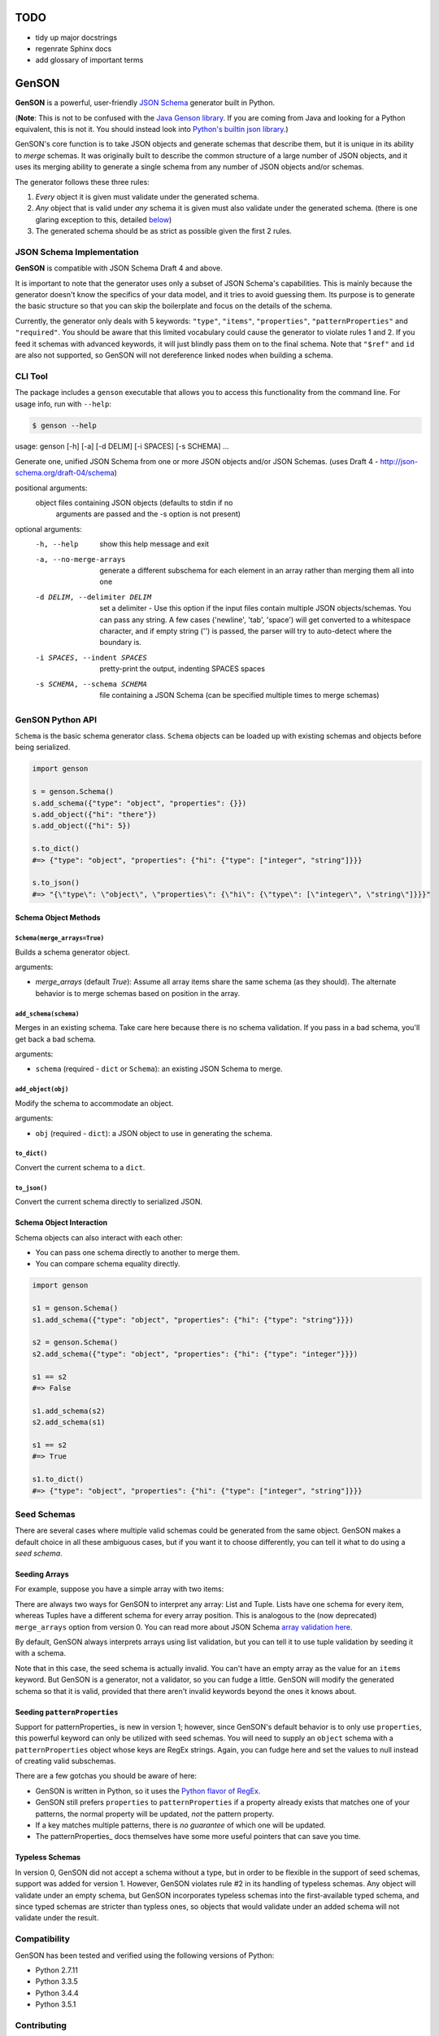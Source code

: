 TODO
====

* tidy up major docstrings
* regenrate Sphinx docs
* add glossary of important terms

GenSON
======

**GenSON** is a powerful, user-friendly `JSON Schema`_ generator built
in Python.

(**Note**: This is not to be confused with the `Java Genson library`_.
If you are coming from Java and looking for a Python equivalent, this is
not it. You should instead look into `Python's builtin json library`_.)

GenSON's core function is to take JSON objects and generate schemas that
describe them, but it is unique in its ability to *merge* schemas. It
was originally built to describe the common structure of a large number
of JSON objects, and it uses its merging ability to generate a single
schema from any number of JSON objects and/or schemas.

The generator follows these three rules:

1. *Every* object it is given must validate under the generated schema.
2. *Any* object that is valid under *any* schema it is given must also
   validate under the generated schema. (there is one glaring exception
   to this, detailed `below`_)
3. The generated schema should be as strict as possible given the first
   2 rules.


JSON Schema Implementation
--------------------------

**GenSON** is compatible with JSON Schema Draft 4 and above.

It is important to note that the generator uses only a subset of JSON
Schema's capabilities. This is mainly because the generator doesn't know
the specifics of your data model, and it tries to avoid guessing them.
Its purpose is to generate the basic structure so that you can skip the
boilerplate and focus on the details of the schema.

Currently, the generator only deals with 5 keywords: ``"type"``,
``"items"``, ``"properties"``, ``"patternProperties"`` and
``"required"``. You should be aware that this limited vocabulary could
cause the generator to violate rules 1 and 2. If you feed it schemas
with advanced keywords, it will just blindly pass them on to the final
schema. Note that ``"$ref"`` and ``id`` are also not supported, so
GenSON will not dereference linked nodes when building a schema.


CLI Tool
--------

The package includes a ``genson`` executable that allows you to access
this functionality from the command line. For usage info, run with
``--help``:

.. code-block:: bash

    $ genson --help

.. code-block:: none

usage: genson [-h] [-a] [-d DELIM] [-i SPACES] [-s SCHEMA] ...

Generate one, unified JSON Schema from one or more JSON objects and/or JSON
Schemas. (uses Draft 4 - http://json-schema.org/draft-04/schema)

positional arguments:
  object                files containing JSON objects (defaults to stdin if no
                        arguments are passed and the -s option is not present)

optional arguments:
  -h, --help            show this help message and exit
  -a, --no-merge-arrays
                        generate a different subschema for each element in an
                        array rather than merging them all into one
  -d DELIM, --delimiter DELIM
                        set a delimiter - Use this option if the input files
                        contain multiple JSON objects/schemas. You can pass
                        any string. A few cases ('newline', 'tab', 'space')
                        will get converted to a whitespace character, and if
                        empty string ('') is passed, the parser will try to
                        auto-detect where the boundary is.
  -i SPACES, --indent SPACES
                        pretty-print the output, indenting SPACES spaces
  -s SCHEMA, --schema SCHEMA
                        file containing a JSON Schema (can be specified
                        multiple times to merge schemas)

GenSON Python API
-----------------

``Schema`` is the basic schema generator class. ``Schema`` objects can
be loaded up with existing schemas and objects before being serialized.

.. code-block:: python

    import genson

    s = genson.Schema()
    s.add_schema({"type": "object", "properties": {}})
    s.add_object({"hi": "there"})
    s.add_object({"hi": 5})

    s.to_dict()
    #=> {"type": "object", "properties": {"hi": {"type": ["integer", "string"]}}}

    s.to_json()
    #=> "{\"type\": \"object\", \"properties\": {\"hi\": {\"type\": [\"integer\", \"string\"]}}}"


Schema Object Methods
+++++++++++++++++++++

``Schema(merge_arrays=True)``
^^^^^^^^^^^^^^^^^^^^^^^^^^^^^

Builds a schema generator object.

arguments:

* `merge_arrays` (default `True`): Assume all array items share the same
  schema (as they should). The alternate behavior is to merge schemas
  based on position in the array.

``add_schema(schema)``
^^^^^^^^^^^^^^^^^^^^^^

Merges in an existing schema. Take care here because there is no schema
validation. If you pass in a bad schema, you'll get back a bad schema.

arguments:

* ``schema`` (required - ``dict`` or ``Schema``): an existing JSON Schema to merge.

``add_object(obj)``
^^^^^^^^^^^^^^^^^^^

Modify the schema to accommodate an object.

arguments:

* ``obj`` (required - ``dict``): a JSON object to use in generating the schema.

``to_dict()``
^^^^^^^^^^^^^

Convert the current schema to a ``dict``.

``to_json()``
^^^^^^^^^^^^^

Convert the current schema directly to serialized JSON.

Schema Object Interaction
+++++++++++++++++++++++++

Schema objects can also interact with each other:

* You can pass one schema directly to another to merge them.
* You can compare schema equality directly.

.. code-block:: python

    import genson

    s1 = genson.Schema()
    s1.add_schema({"type": "object", "properties": {"hi": {"type": "string"}}})

    s2 = genson.Schema()
    s2.add_schema({"type": "object", "properties": {"hi": {"type": "integer"}}})

    s1 == s2
    #=> False

    s1.add_schema(s2)
    s2.add_schema(s1)

    s1 == s2
    #=> True

    s1.to_dict()
    #=> {"type": "object", "properties": {"hi": {"type": ["integer", "string"]}}}


Seed Schemas
------------

There are several cases where multiple valid schemas could be generated
from the same object. GenSON makes a default choice in all these
ambiguous cases, but if you want it to choose differently, you can tell
it what to do using a *seed schema*.

Seeding Arrays
++++++++++++++

For example, suppose you have a
simple array with two items:

.. code-block:: python
    ['one', 1]

There are always two ways for GenSON to interpret any array: List and
Tuple. Lists have one schema for every item, whereas Tuples have a
different schema for every array position. This is analogous to the (now
deprecated) ``merge_arrays`` option from version 0. You can read more
about JSON Schema `array validation here`_.

.. code-block:: json
    {
      "list": {
        "type": "array",
        "items": {"type": ["integer", "string"]}
      },
      "tuple": {
        "type": "array",
        "items": [{"type": "integer"}, {"type": "string"}]
      }
    }

By default, GenSON always interprets arrays using list validation, but
you can tell it to use tuple validation by seeding it with a schema.

.. code-block:: python
    >>> s = SchemaRoot()
    >>> s.add_object(['one', 1])
    >>> s.to_schema()
    {'$schema': 'http://json-schema.org/schema#',
     'type': 'array', 'items': {'type': ['integer', 'string']}}
    >>> s = SchemaRoot()
    >>> seed_schema = {'type': 'array', 'items': []}
    >>> s.add_schema(seed_schema)
    >>> s.add_object(['one', 1])
    >>> s.to_schema()
    {'$schema': 'http://json-schema.org/schema#',
     'type': 'array', 'items': [{'type': 'string'}, {'type': 'integer'}]}

Note that in this case, the seed schema is actually invalid. You can't
have an empty array as the value for an ``items`` keyword. But GenSON is
a generator, not a validator, so you can fudge a little. GenSON will
modify the generated schema so that it is valid, provided that there
aren't invalid keywords beyond the ones it knows about.

Seeding ``patternProperties``
+++++++++++++++++++++++++++++

Support for patternProperties_ is new in version 1; however, since
GenSON's default behavior is to only use ``properties``, this powerful
keyword can only be utilized with seed schemas. You will need to supply
an ``object`` schema with a ``patternProperties`` object whose keys are
RegEx strings. Again, you can fudge here and set the values to null
instead of creating valid subschemas.

.. code-block:: python
    >>> s = SchemaRoot()
    >>> s.add_schema({'type': 'object', 'patternProperties': {r'^\d+$': None}})
    >>> s.add_object({'1': 1, '2': 2, '3': 3})
    >>> s.to_schema()
    {'$schema': 'http://json-schema.org/schema#',
     'type': 'object', 'patternProperties':  {'^\\d+$': {'type': 'integer'}}}

There are a few gotchas you should be aware of here:

* GenSON is written in Python, so it uses the `Python flavor of RegEx`_.
* GenSON still prefers ``properties`` to ``patternProperties`` if a
  property already exists that matches one of your patterns, the normal
  property will be updated, *not* the pattern property.
* If a key matches multiple patterns, there is *no guarantee* of which
  one will be updated.
* The patternProperties_ docs themselves have some more useful
  pointers that can save you time.

Typeless Schemas
++++++++++++++++

In version 0, GenSON did not accept a schema without a type, but in
order to be flexible in the support of seed schemas, support was added
for version 1. However, GenSON violates rule #2 in its handling of
typeless schemas. Any object will validate under an empty schema, but
GenSON incorporates typeless schemas into the first-available typed
schema, and since typed schemas are stricter than typless ones, so
objects that would validate under an added schema will not validate
under the result.

Compatibility
-------------

GenSON has been tested and verified using the following versions of Python:

* Python 2.7.11
* Python 3.3.5
* Python 3.4.4
* Python 3.5.1


Contributing
------------

When contributing, please follow these steps:

1. Clone the repo and make your changes.
2. Make sure your code has test cases written against it.
3. Make sure all the tests pass.
4. Lint your code with `Flake8`_.
5. Add your name to the list of contributers.
6. Submit a Pull Request.

Tests
+++++

Tests are written in ``unittest``. You can run them all easily with the
included executable ``bin/test.py``.

.. code-block:: bash

    $ bin/test.py

You can also invoke individual test suites:

.. code-block:: bash

    $ bin/test.py --test-suite test.test_gen_single


Potential Future Features
++++

* exectuable
  * option to set error level
  * custom serializer plugins
* recognize every validation keyword and ignore any that don't apply
* open up generator API for custom schema generator classes
* add logical support for other keywords:
  * ``enum``
  * ``min``/``max``
  * ``minLength``/``maxLength``
  * ``minItems``/``maxItems``
  * ``minProperties``/``maxProperties``
  * ``additionalItems``
  * ``additionalProperties``
  * ``format`` & ``pattern``
  * ``$ref`` & ``id``


.. _JSON Schema: http://json-schema.org/
.. _Java Genson library: https://owlike.github.io/genson/
.. _Python's builtin json library: https://docs.python.org/library/json.html
.. _Flake8: https://pypi.python.org/pypi/flake8
.. _below: #typeless-schemas
.. _array validation here: https://spacetelescope.github.io/understanding-json-schema/reference/array.html#items
.. _``patternProperties``: https://spacetelescope.github.io/understanding-json-schema/reference/object.html#pattern-properties
.. _`Python flavor of RegEx`: https://docs.python.org/3.6/library/re.html

